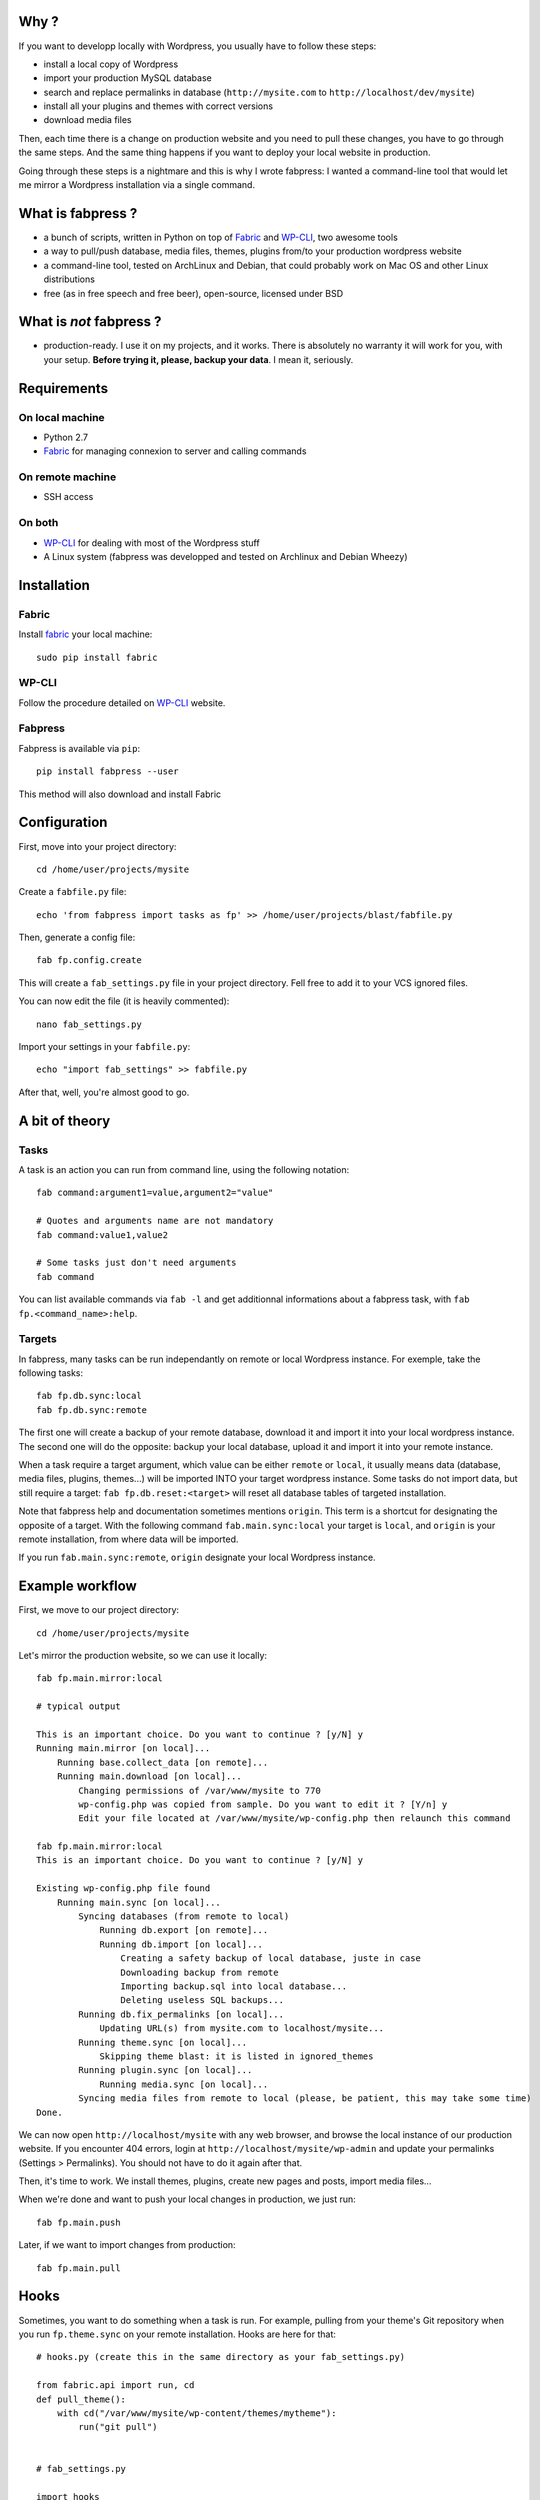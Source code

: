 
Why ?
=====

If you want to developp locally with Wordpress, you usually have to follow these steps: 

- install a local copy of Wordpress
- import your production MySQL database
- search and replace permalinks in database (``http://mysite.com`` to ``http://localhost/dev/mysite``)
- install all your plugins and themes with correct versions
- download media files

Then, each time there is a change on production website and you need to pull these changes, you have to go through the same steps. And the same thing happens if you want to deploy your local website in production.

Going through these steps is a nightmare and this is why I wrote fabpress: I wanted a command-line tool that would let me mirror a Wordpress installation via a single command.


What is fabpress ?
==================

- a bunch of scripts, written in Python on top of `Fabric <http://www.fabfile.org/>`_ and WP-CLI_, two awesome tools
- a way to pull/push database, media files, themes, plugins from/to your production wordpress website
- a command-line tool, tested on ArchLinux and Debian, that could probably work on Mac OS and other Linux distributions
- free (as in free speech and free beer), open-source, licensed under BSD

What is *not* fabpress ?
======================

- production-ready. I use it on my projects, and it works. There is absolutely no warranty it will work for you, with your setup. **Before trying it, please, backup your data**. I mean it, seriously.

Requirements
============

On local machine
****************

- Python 2.7
- `Fabric <http://www.fabfile.org/>`_ for managing connexion to server and calling commands

On remote machine
*****************

- SSH access

On both
*******

- WP-CLI_ for dealing with most of the Wordpress stuff
- A Linux system (fabpress was developped and tested on Archlinux and Debian Wheezy)

Installation
============

Fabric
******

Install `fabric <http://www.fabfile.org/installing.html>`_ your local machine::

    sudo pip install fabric

WP-CLI
******

Follow the procedure detailed on WP-CLI_ website.

Fabpress
********

Fabpress is available via ``pip``::

    pip install fabpress --user

This method will also download and install Fabric    

Configuration
=============

First, move into your project directory::

    cd /home/user/projects/mysite

Create a ``fabfile.py`` file::

    echo 'from fabpress import tasks as fp' >> /home/user/projects/blast/fabfile.py

Then, generate a config file::
    
    fab fp.config.create

This will create a ``fab_settings.py`` file in your project directory. Fell free to add it to your VCS ignored files.

You can now edit the file (it is heavily commented)::

    nano fab_settings.py

Import your settings in your ``fabfile.py``::
    
    echo "import fab_settings" >> fabfile.py

After that, well, you're almost good to go.

A bit of theory
===============

Tasks
*****

A task is an action you can run from command line, using the following notation::

    fab command:argument1=value,argument2="value"

    # Quotes and arguments name are not mandatory
    fab command:value1,value2

    # Some tasks just don't need arguments
    fab command

You can list available commands via ``fab -l`` and get additionnal informations about a fabpress task, with ``fab fp.<command_name>:help``.

Targets
*******

In fabpress, many tasks can be run independantly on remote or local Wordpress instance. For exemple, take the following tasks::

    fab fp.db.sync:local
    fab fp.db.sync:remote

The first one will create a backup of your remote database, download it and import it into your local wordpress instance. The second one will do the opposite: backup your local database, upload it and import it into your remote instance.

When a task require a target argument, which value can be either ``remote`` or ``local``, it usually means data (database, media files, plugins, themes...) will be imported INTO your target wordpress instance. Some tasks do not import data, but still require a target: ``fab fp.db.reset:<target>`` will reset all database tables of targeted installation. 

Note that fabpress help and documentation sometimes mentions ``origin``. This term is a shortcut for designating the opposite of a target. With the following command ``fab.main.sync:local`` your target is ``local``, and ``origin`` is your remote installation, from where data will be imported. 

If you run ``fab.main.sync:remote``, ``origin`` designate your local Wordpress instance.

Example workflow
================

First, we move to our project directory::

    cd /home/user/projects/mysite

Let's mirror the production website, so we can use it locally::

    fab fp.main.mirror:local

    # typical output

    This is an important choice. Do you want to continue ? [y/N] y
    Running main.mirror [on local]...
        Running base.collect_data [on remote]...
        Running main.download [on local]...
            Changing permissions of /var/www/mysite to 770
            wp-config.php was copied from sample. Do you want to edit it ? [Y/n] y
            Edit your file located at /var/www/mysite/wp-config.php then relaunch this command

    fab fp.main.mirror:local
    This is an important choice. Do you want to continue ? [y/N] y

    Existing wp-config.php file found
        Running main.sync [on local]...
            Syncing databases (from remote to local)
                Running db.export [on remote]...
                Running db.import [on local]...
                    Creating a safety backup of local database, juste in case
                    Downloading backup from remote
                    Importing backup.sql into local database...
                    Deleting useless SQL backups...
            Running db.fix_permalinks [on local]...
                Updating URL(s) from mysite.com to localhost/mysite...
            Running theme.sync [on local]...
                Skipping theme blast: it is listed in ignored_themes
            Running plugin.sync [on local]...
                Running media.sync [on local]...
            Syncing media files from remote to local (please, be patient, this may take some time)
    Done.


We can now open ``http://localhost/mysite`` with any web browser, and browse the local instance of our production website.
If you encounter 404 errors, login at ``http://localhost/mysite/wp-admin`` and update your permalinks (Settings > Permalinks). You should not have to do it again after that.

Then, it's time to work. We install themes, plugins, create new pages and posts, import media files...

When we're done and want to push your local changes in production, we just run::

    fab fp.main.push

Later, if we want to import changes from production::

    fab fp.main.pull

Hooks
=====

Sometimes, you want to do something when a task is run. For example, pulling from your theme's Git repository when you run ``fp.theme.sync`` on your remote installation. Hooks are here for that::

    # hooks.py (create this in the same directory as your fab_settings.py)

    from fabric.api import run, cd
    def pull_theme():
        with cd("/var/www/mysite/wp-content/themes/mytheme"):
            run("git pull")


    # fab_settings.py

    import hooks

    remote = {

        # ...

        "hooks": {
            "theme.sync": hooks.pull_theme
        },
    }

Available tasks
===============

Output from ``fab -l``::
    
    fp.config.create         Create a config file from fabpress sample
    fp.db.clear_backups      Remove backup files on target
    fp.db.export             Export the database from target installation to the given path
    fp.db.fix_permalinks     Search and replace all occurence of origin domain with target domain
    fp.db.import             Import the database dump at origin path to the target
    fp.db.reset              Delete all tables in target database
    fp.db.sync               Sync target database with origin, replacing origin permalinks with target permalinks
    fp.fs.drop               Remove all files of target, including target directory
    fp.main.download         Download at target a copy of origin Wordpress files (version and languages preserved)
    fp.main.drop             Delete target files and database. Will also delete the installation parent directory.
    fp.main.help             Get some help
    fp.main.mirror           Create at target an exact mirror of origin wordpress installation
    fp.main.pull             Sync database, themes, plugins and media files from remote to local installation
    fp.main.push             Sync database, themes, plugins and media files from local to remote installation
    fp.main.sync             Pull origin database, themes, plugins and media files to target
    fp.main.wp               Run a wp-cli command on the target. You don't need to prefix it with 'wp', it will be added automatically
    fp.media.sync            Download origin media files to target
    fp.plugin.sync           Download and activate origin plugins on target
    fp.theme.sync            Download and activate origin themes on target

Limitations
===========

- For some reasons, when mirroring a Wordpress installation for the first time, you'll have to manually save the permalinks from the admin, in order to load Custom Posts Types permalinks. Else, accessing a CPT detail page would raise a 404.
- Will only download Themes and Plugins that are available on wordpress.org.

Contribute
==========

Contributions, bug reports, and "thank you" are welcomed. Feel free to contact me at <contact@eliotberriot.com>.

License
=======

The project is licensed under BSD licence.

.. _Fabric: http://docs.fabfile.org
.. _WP-CLI: http://wp-cli.org/